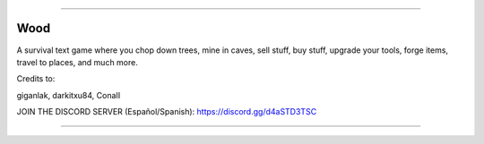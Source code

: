 .. image:: https://raw.githubusercontent.com/giganlak/wood/main/assets/icons/wood.png?size=32
   :target: https://raw.githubusercontent.com/giganlak/wood/main/assets/icons/wood.png?size=32
   :alt: wood_logo

------------

Wood
---------------------------------

A survival text game where you chop down trees, mine in caves, sell stuff, buy stuff, upgrade your tools, forge items, travel to places, and much more.

Credits to:

giganlak, darkitxu84, ConaII

JOIN THE DISCORD SERVER (Español/Spanish): https://discord.gg/d4aSTD3TSC 

------------


.. image:: https://raw.githubusercontent.com/giganlak/wood/main/assets/icons/save_converter.png?size=32
   :target: https://raw.githubusercontent.com/giganlak/wood/main/assets/icons/save_converter.png?size=32
   :alt: wsc_logo

